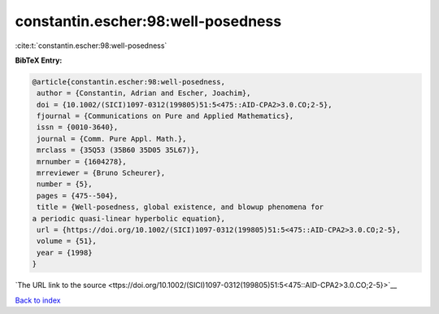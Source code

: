 constantin.escher:98:well-posedness
===================================

:cite:t:`constantin.escher:98:well-posedness`

**BibTeX Entry:**

.. code-block:: bibtex

   @article{constantin.escher:98:well-posedness,
    author = {Constantin, Adrian and Escher, Joachim},
    doi = {10.1002/(SICI)1097-0312(199805)51:5<475::AID-CPA2>3.0.CO;2-5},
    fjournal = {Communications on Pure and Applied Mathematics},
    issn = {0010-3640},
    journal = {Comm. Pure Appl. Math.},
    mrclass = {35Q53 (35B60 35D05 35L67)},
    mrnumber = {1604278},
    mrreviewer = {Bruno Scheurer},
    number = {5},
    pages = {475--504},
    title = {Well-posedness, global existence, and blowup phenomena for
   a periodic quasi-linear hyperbolic equation},
    url = {https://doi.org/10.1002/(SICI)1097-0312(199805)51:5<475::AID-CPA2>3.0.CO;2-5},
    volume = {51},
    year = {1998}
   }

`The URL link to the source <ttps://doi.org/10.1002/(SICI)1097-0312(199805)51:5<475::AID-CPA2>3.0.CO;2-5}>`__


`Back to index <../By-Cite-Keys.html>`__
